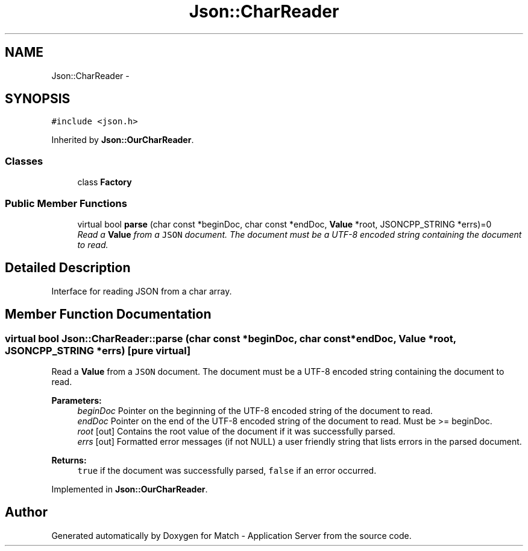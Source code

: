 .TH "Json::CharReader" 3 "Fri May 27 2016" "Match - Application Server" \" -*- nroff -*-
.ad l
.nh
.SH NAME
Json::CharReader \- 
.SH SYNOPSIS
.br
.PP
.PP
\fC#include <json\&.h>\fP
.PP
Inherited by \fBJson::OurCharReader\fP\&.
.SS "Classes"

.in +1c
.ti -1c
.RI "class \fBFactory\fP"
.br
.in -1c
.SS "Public Member Functions"

.in +1c
.ti -1c
.RI "virtual bool \fBparse\fP (char const *beginDoc, char const *endDoc, \fBValue\fP *root, JSONCPP_STRING *errs)=0"
.br
.RI "\fIRead a \fBValue\fP from a \fCJSON\fP document\&. The document must be a UTF-8 encoded string containing the document to read\&. \fP"
.in -1c
.SH "Detailed Description"
.PP 
Interface for reading JSON from a char array\&. 
.SH "Member Function Documentation"
.PP 
.SS "virtual bool Json::CharReader::parse (char const *beginDoc, char const *endDoc, \fBValue\fP *root, JSONCPP_STRING *errs)\fC [pure virtual]\fP"

.PP
Read a \fBValue\fP from a \fCJSON\fP document\&. The document must be a UTF-8 encoded string containing the document to read\&. 
.PP
\fBParameters:\fP
.RS 4
\fIbeginDoc\fP Pointer on the beginning of the UTF-8 encoded string of the document to read\&. 
.br
\fIendDoc\fP Pointer on the end of the UTF-8 encoded string of the document to read\&. Must be >= beginDoc\&. 
.br
\fIroot\fP [out] Contains the root value of the document if it was successfully parsed\&. 
.br
\fIerrs\fP [out] Formatted error messages (if not NULL) a user friendly string that lists errors in the parsed document\&. 
.RE
.PP
\fBReturns:\fP
.RS 4
\fCtrue\fP if the document was successfully parsed, \fCfalse\fP if an error occurred\&. 
.RE
.PP

.PP
Implemented in \fBJson::OurCharReader\fP\&.

.SH "Author"
.PP 
Generated automatically by Doxygen for Match - Application Server from the source code\&.
